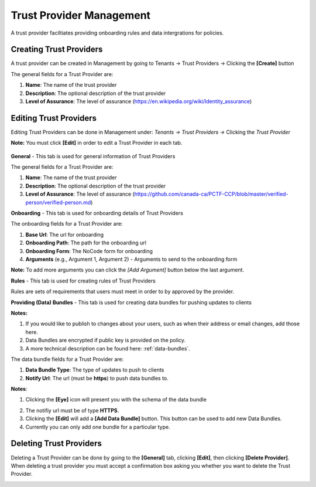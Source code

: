 Trust Provider Management
===================

A trust provider faciltiates providing onboarding
rules and data intergrations for policies.

.. image:: ../images/tenants/providers/initial.png
   :width: 500pt
   :align: left                                                             

.. _creating_providers:

Creating Trust Providers
**********************************************************************

A trust provider can be created in Management by going to
Tenants -> Trust Providers -> Clicking the **[Create]** button

.. image:: ../images/tenants/providers/create.png
   :width: 500pt
   :align: left


The general fields for a Trust Provider are:

1. **Name**: The name of the trust provider
2. **Description**: The optional description of the trust provider
3. **Level of Assurance**: The level of assurance (https://en.wikipedia.org/wiki/Identity_assurance)

.. image:: ../images/tenants/providers/create-1.png
   :width: 500pt
   :align: left


Editing Trust Providers
******************************************************************************************************

Editing Trust Providers can be done in Management under:
*Tenants -> Trust Providers ->* Clicking the *Trust
Provider*

**Note:** You must click **[Edit]** in order to edit a
Trust Provider in each tab.

  .. image:: ../images/tenants/providers/create-1.png
     :width: 500pt
     :align: left
  ..


**General** - This tab is used for general information of Trust Providers

.. image:: ../images/tenants/providers/tab/general/default.png
   :width: 500pt
   :align: left
..



The general fields for a Trust Provider are:

1. **Name**: The name of the trust provider
2. **Description**: The optional description of the trust provider
3. **Level of Assurance**: The level of assurance (https://github.com/canada-ca/PCTF-CCP/blob/master/verified-person/verified-person.md)

.. image:: ../images/tenants/providers/tab/general/edit.png
   :width: 500pt
   :align: left
..


**Onboarding** - This tab is used for onboarding details of Trust Providers

.. image:: ../images/tenants/providers/tab/onboarding/default.png
   :width: 500pt
   :align: left
..

The onboarding fields for a Trust Provider are:

1. **Base Url**: The url for onboarding
2. **Onboarding Path**: The path for the onboarding url
3. **Onboarding Form**: The NoCode form for onboarding
4. **Arguments** (e.g., Argument 1, Argument 2) - Arguments to send to the onboarding form


**Note:** To add more arguments you can click the *[Add Argument]*
button below the last argument.

.. image:: ../images/tenants/providers/tab/onboarding/edit.png
   :width: 500pt
   :align: left
..



**Rules** - This tab is used for creating rules of Trust Providers

Rules are sets of requirements that users must meet in order to by
approved by the provider.

.. image:: ../images/tenants/providers/tab/rules/default.png
   :width: 500pt
   :align: left
..


**Providing (Data) Bundles** - This tab is used for creating data bundles for pushing
updates to clients

.. image:: ../images/tenants/providers/tab/bundles/default.png
      :width: 500pt
      :align: left
..

**Notes:** 

1. If you would like to publish to changes about your users, such as when their address or email changes, add those here.

2. Data Bundles are encrypted if public key is provided on the policy.

3. A more technical description can be found here: :ref:`data-bundles`.



The data bundle fields for a Trust Provider are: 

1. **Data Bundle Type**: The type of updates to push to clients
2. **Notify Url**: The url (must be **https**) to push data bundles to.


**Notes**:

1. Clicking the **[Eye]** icon will present you with the schema of the data bundle

.. image:: ../images/tenants/providers/tab/bundles/schema.png
      :width: 500pt
      :align: left
..

2. The notifiy url must be of type **HTTPS**.
3. Clicking the **[Edit]** will add a **[Add Data Bundle]** button.  This button can be used to add new Data Bundles.
4. Currently you can only add one bundle for a particular type.

.. image:: ../images/tenants/providers/tab/bundles/edit.png
      :width: 500pt
      :align: left
..


Deleting Trust Providers
*************************

Deleting a Trust Provider can be done by going to the **[General]** tab, clicking **[Edit]**, then clicking **[Delete Provider]**.
When deleting a trust provider you must accept a confirmation box asking you whether you want to delete the Trust Provider.


.. image:: ../images/tenants/providers/delete.png
   :width: 500pt
   :align: left

